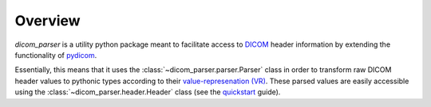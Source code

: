 .. _quickstart: quickstart.html

Overview
========

`dicom_parser` is a utility python package meant to facilitate access to
`DICOM <https://www.dicomstandard.org/>`_ header information by extending the functionality of
`pydicom <https://github.com/pydicom/pydicom>`_.

Essentially, this means that it uses the :class:`~dicom_parser.parser.Parser`
class in order to transform raw DICOM header values to pythonic types according
to their `value-represenation (VR) <http://northstar-www.dartmouth.edu/doc/idl/html_6.2/Value_Representations.html>`_.
These parsed values are easily accessible using the
:class:`~dicom_parser.header.Header` class (see the quickstart_ guide).
